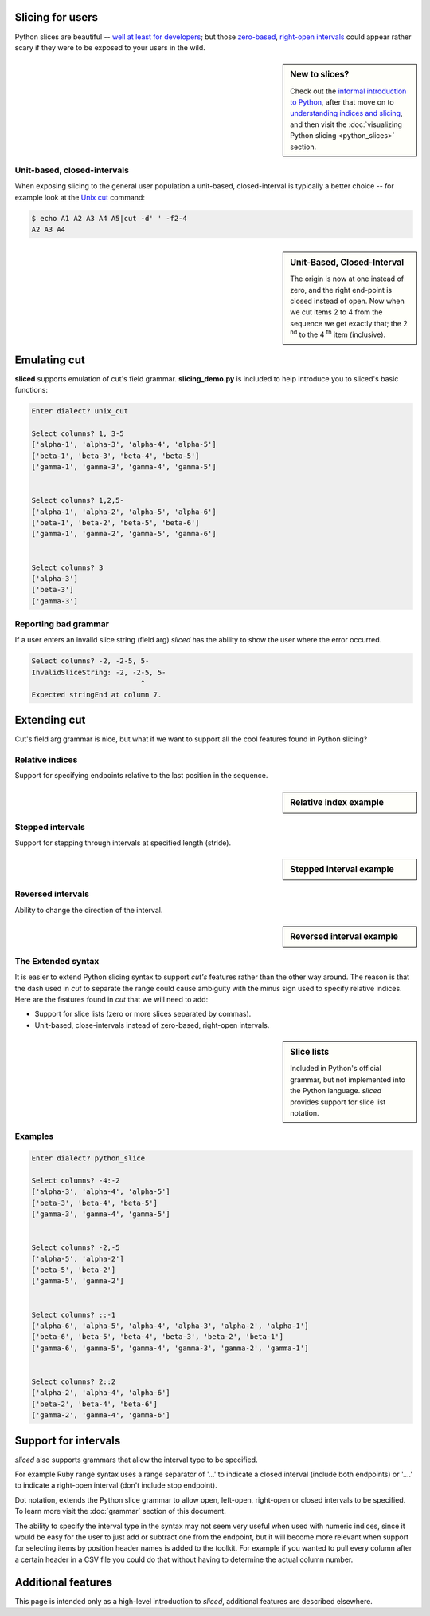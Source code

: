 Slicing for users
-----------------


Python slices are beautiful -- `well at least for developers
<http://python-history.blogspot.com/2013/10/why-python-uses-0-based-indexing.html>`_;
but those `zero-based <http://en.wikipedia.org/wiki/Zero-based_numbering>`_, 
`right-open intervals <http://en.wikipedia.org/wiki/Interval_(mathematics)#Terminology>`_
could appear rather scary if they were to be exposed to your users in the wild.

.. image:: _static/figure1.png

.. sidebar:: New to slices?

    Check out the `informal introduction to Python
    <http://docs.python.org/2/tutorial/introduction.html#strings>`_,
    after that move on to `understanding indices and slicing
    <http://forums.udacity.com/questions/2017002/python-101-unit-1-understanding-indices-and-slicing>`_,
    and then visit the :doc:`visualizing Python slicing <python_slices>` section.


Unit-based, closed-intervals
^^^^^^^^^^^^^^^^^^^^^^^^^^^^
When exposing slicing to the general user population a unit-based,
closed-interval is typically a better choice -- for example look at the `Unix
cut <http://en.wikipedia.org/wiki/Cut_(Unix)>`_ command:

.. code-block:: bash

    $ echo A1 A2 A3 A4 A5|cut -d' ' -f2-4
    A2 A3 A4

.. sidebar:: Unit-Based, Closed-Interval

    The origin is now at one instead of zero, and the right end-point is closed
    instead of open.  Now when we cut items 2 to 4 from the sequence we get
    exactly that; the 2 :sup:`nd` to the 4 :sup:`th` item (inclusive).

.. image:: _static/figure2.png


Emulating cut
-------------

**sliced** supports emulation of cut's field grammar. **slicing_demo.py**
is included to help introduce you to sliced's basic functions:

.. code-block:: bash

    Enter dialect? unix_cut

    Select columns? 1, 3-5
    ['alpha-1', 'alpha-3', 'alpha-4', 'alpha-5']
    ['beta-1', 'beta-3', 'beta-4', 'beta-5']
    ['gamma-1', 'gamma-3', 'gamma-4', 'gamma-5']


    Select columns? 1,2,5-
    ['alpha-1', 'alpha-2', 'alpha-5', 'alpha-6']
    ['beta-1', 'beta-2', 'beta-5', 'beta-6']
    ['gamma-1', 'gamma-2', 'gamma-5', 'gamma-6']


    Select columns? 3
    ['alpha-3']
    ['beta-3']
    ['gamma-3']

Reporting bad grammar
^^^^^^^^^^^^^^^^^^^^^
If a user enters an invalid slice string (field arg) `sliced` has the ability
to show the user where the error occurred.

.. code-block:: bash

    Select columns? -2, -2-5, 5-
    InvalidSliceString: -2, -2-5, 5-
                              ^
    Expected stringEnd at column 7.


Extending cut
-------------

Cut's field arg grammar is nice, but what if we want to support all the cool
features found in Python slicing?

Relative indices
^^^^^^^^^^^^^^^^
Support for specifying endpoints relative to the last position in the sequence.

.. sidebar:: Relative index example

    .. code-block:: python
        a[-1]    # last item in the sequence
        a[-2:]   # last 2 items in the sequence
        a[:-2]   # up to, but not including the last 2 items

Stepped intervals
^^^^^^^^^^^^^^^^^
Support for stepping through intervals at specified length (stride).

.. sidebar:: Stepped interval example

    .. code-block:: python
        a[::1]   # every item in the sequence (default)
        a[::2]   # every other item in the sequence

        >>> a = [0, 1, 2, 3, 4, 5, 6]
        >>> a[::3]
        [0, 3, 6]

Reversed intervals
^^^^^^^^^^^^^^^^^^
Ability to change the direction of the interval.

.. sidebar:: Reversed interval example

    .. code-block:: python
        >>> s='abcd'
        >>> s[::-1]
        'dcba'
        >>> s[::-2]
        'db'

The Extended syntax
^^^^^^^^^^^^^^^^^^^
It is easier to extend Python slicing syntax to support `cut's` features rather
than the other way around.  The reason is that the dash used in `cut` to
separate the range could cause ambiguity with the minus sign used to specify
relative indices.  Here are the features found in `cut` that we will need to
add:

- Support for slice lists (zero or more slices separated by commas). 
- Unit-based, close-intervals instead of zero-based, right-open intervals.

.. sidebar:: Slice lists

    Included in Python's official grammar, but not implemented into the Python
    language. `sliced` provides support for slice list notation.

Examples
^^^^^^^^

.. code-block:: bash

    Enter dialect? python_slice

    Select columns? -4:-2
    ['alpha-3', 'alpha-4', 'alpha-5']
    ['beta-3', 'beta-4', 'beta-5']
    ['gamma-3', 'gamma-4', 'gamma-5']


    Select columns? -2,-5
    ['alpha-5', 'alpha-2']
    ['beta-5', 'beta-2']
    ['gamma-5', 'gamma-2']


    Select columns? ::-1
    ['alpha-6', 'alpha-5', 'alpha-4', 'alpha-3', 'alpha-2', 'alpha-1']
    ['beta-6', 'beta-5', 'beta-4', 'beta-3', 'beta-2', 'beta-1']
    ['gamma-6', 'gamma-5', 'gamma-4', 'gamma-3', 'gamma-2', 'gamma-1']


    Select columns? 2::2
    ['alpha-2', 'alpha-4', 'alpha-6']
    ['beta-2', 'beta-4', 'beta-6']
    ['gamma-2', 'gamma-4', 'gamma-6']


Support for intervals
---------------------
`sliced` also supports grammars that allow the interval type to be specified.

For example Ruby range syntax uses a range separator of '...' to indicate a
closed interval (include both endpoints) or '....' to indicate a right-open
interval (don't include stop endpoint).

Dot notation, extends the Python slice grammar to allow open, left-open,
right-open or closed intervals to be specified.  To learn more visit the
:doc:`grammar` section of this document.

The ability to specify the interval type in the syntax may not seem very useful
when used with numeric indices, since it would be easy for the user to just
add or subtract one from the endpoint, but it will become more relevant when
support for selecting items by position header names is added to the toolkit.
For example if you wanted to pull every column after a certain header in a
CSV file you could do that without having to determine the actual column
number.

Additional features
-------------------

This page is intended only as a high-level introduction to `sliced`, additional
features are described elsewhere.
